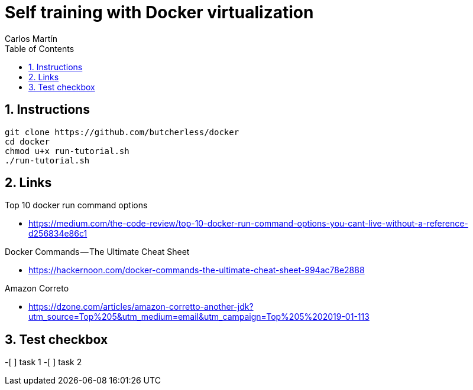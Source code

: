 = Self training with Docker virtualization
Carlos Martín
:icons: font
:toc: left
:sectnums:
:source-highlighter: coderay
:experimental:

== Instructions

 git clone https://github.com/butcherless/docker
 cd docker
 chmod u+x run-tutorial.sh
 ./run-tutorial.sh

== Links

.Top 10 docker run command options

* https://medium.com/the-code-review/top-10-docker-run-command-options-you-cant-live-without-a-reference-d256834e86c1

.Docker Commands — The Ultimate Cheat Sheet

* https://hackernoon.com/docker-commands-the-ultimate-cheat-sheet-994ac78e2888

.Amazon Correto

* https://dzone.com/articles/amazon-corretto-another-jdk?utm_source=Top%205&utm_medium=email&utm_campaign=Top%205%202019-01-113

== Test checkbox

-[ ] task 1
-[ ] task 2
